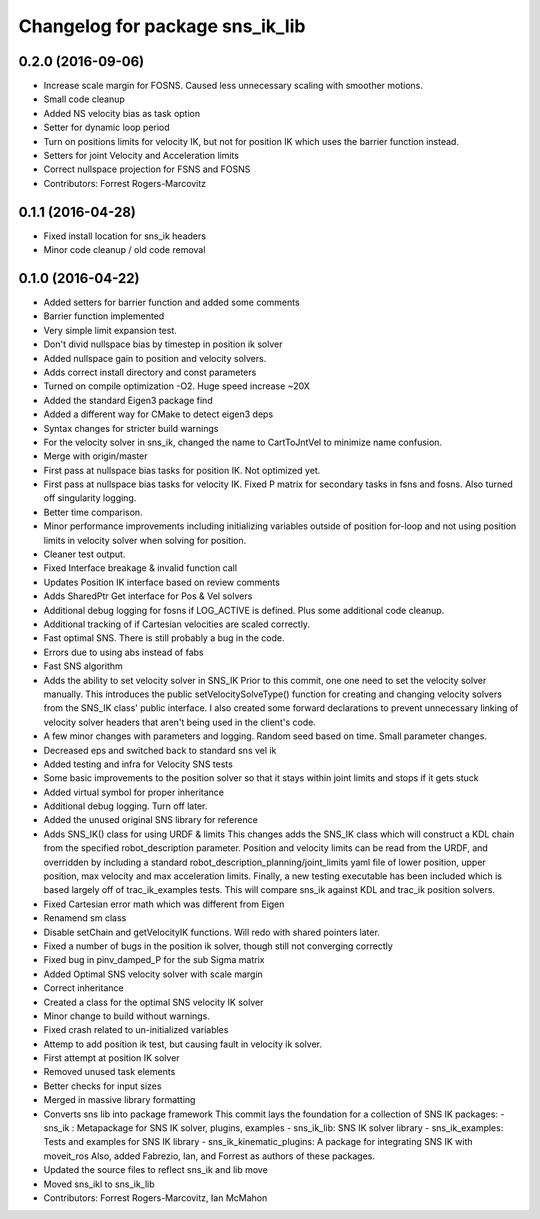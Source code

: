 ^^^^^^^^^^^^^^^^^^^^^^^^^^^^^^^^
Changelog for package sns_ik_lib
^^^^^^^^^^^^^^^^^^^^^^^^^^^^^^^^

0.2.0 (2016-09-06)
------------------
* Increase scale margin for FOSNS. Caused less unnecessary scaling with smoother motions.
* Small code cleanup
* Added NS velocity bias as task option
* Setter for dynamic loop period
* Turn on positions limits for velocity IK, but not for position IK which uses the barrier function instead.
* Setters for joint Velocity and Acceleration limits
* Correct nullspace projection for FSNS and FOSNS
* Contributors: Forrest Rogers-Marcovitz

0.1.1 (2016-04-28)
---------------------------------
* Fixed install location for sns_ik headers
* Minor code cleanup / old code removal

0.1.0 (2016-04-22)
---------------------------------
* Added setters for barrier function and added some comments
* Barrier function implemented
* Very simple limit expansion test.
* Don't divid nullspace bias by timestep in position ik solver
* Added nullspace gain to position and velocity solvers.
* Adds correct install directory and const parameters
* Turned on compile optimization -O2. Huge speed increase ~20X
* Added the standard Eigen3 package find
* Added a different way for CMake to detect eigen3 deps
* Syntax changes for stricter build warnings
* For the velocity solver in sns_ik, changed the name to CartToJntVel to minimize name confusion.
* Merge with origin/master
* First pass at nullspace bias tasks for position IK. Not optimized yet.
* First pass at nullspace bias tasks for velocity IK. Fixed P matrix for secondary tasks in fsns and fosns. Also turned off singularity logging.
* Better time comparison.
* Minor performance improvements including initializing variables outside of position for-loop and not using position limits in velocity solver when solving for position.
* Cleaner test output.
* Fixed Interface breakage & invalid function call
* Updates Position IK interface based on review comments
* Adds SharedPtr Get interface for Pos & Vel solvers
* Additional debug logging for fosns if LOG_ACTIVE is defined. Plus some additional code cleanup.
* Additional tracking of if Cartesian velocities are scaled correctly.
* Fast optimal SNS. There is still probably a bug in the code.
* Errors due to using abs instead of fabs
* Fast SNS algorithm
* Adds the ability to set velocity solver in SNS_IK
  Prior to this commit, one one need to set the velocity solver manually.
  This introduces the public setVelocitySolveType() function for creating
  and changing velocity solvers from the SNS_IK class' public interface.
  I also created some forward declarations to prevent unnecessary linking
  of velocity solver headers that aren't being used in the client's code.
* A few minor changes with parameters and logging. Random seed based on time. Small parameter changes.
* Decreased eps and switched back to standard sns vel ik
* Added testing and infra for Velocity SNS tests
* Some basic improvements to the position solver so that it stays within joint limits and stops if it gets stuck
* Added virtual symbol for proper inheritance
* Additional debug logging. Turn off later.
* Added the unused original SNS library for reference
* Adds SNS_IK() class for using URDF & limits
  This changes adds the SNS_IK class which will construct a
  KDL chain from the specified robot_description parameter.
  Position and velocity limits can be read from the URDF, and overridden
  by including a standard robot_description_planning/joint_limits yaml
  file of lower position, upper position, max velocity and max acceleration
  limits.
  Finally, a new testing executable has been included which is based largely
  off of trac_ik_examples tests. This will compare sns_ik against KDL and
  trac_ik position solvers.
* Fixed Cartesian error math which was different from Eigen
* Renamend sm class
* Disable setChain and getVelocityIK functions. Will redo with shared pointers later.
* Fixed a number of bugs in the position ik solver, though still not converging correctly
* Fixed bug in pinv_damped_P for the sub Sigma matrix
* Added Optimal SNS velocity solver with scale margin
* Correct inheritance
* Created a class for the optimal SNS velocity IK solver
* Minor change to build without warnings.
* Fixed crash related to un-initialized variables
* Attemp to add position ik test, but causing fault in velocity ik solver.
* First attempt at position IK solver
* Removed unused task elements
* Better checks for input sizes
* Merged in massive library formatting
* Converts sns lib into package framework
  This commit lays the foundation for a collection of
  SNS IK packages:
  - sns_ik : Metapackage for SNS IK solver, plugins, examples
  - sns_ik_lib: SNS IK solver library
  - sns_ik_examples: Tests and examples for SNS IK library
  - sns_ik_kinematic_plugins: A package for integrating SNS IK with moveit_ros
  Also, added Fabrezio, Ian, and Forrest as authors of these packages.
* Updated the source files to reflect sns_ik and lib move
* Moved sns_ikl to sns_ik_lib
* Contributors: Forrest Rogers-Marcovitz, Ian McMahon
